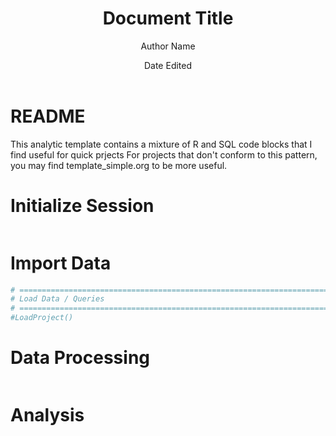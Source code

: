 #+title: Document Title
#+author: Author Name
#+date: Date Edited
#+options: ^:nil

* README
  This analytic template contains a mixture of R and SQL code blocks
  that I find useful for quick prjects For projects that don't
  conform to this pattern, you may find template_simple.org to be
  more useful.
* Initialize Session
  #+begin_src R :session exports: both     

  #+end_src

* Import Data
  #+begin_src R :session exports: both 
    # ==============================================================================
    # Load Data / Queries
    # ==============================================================================
    #LoadProject()
    
  #+end_src
* Data Processing
  #+begin_src R :session exports: both 

  #+end_src
* Analysis
  #+begin_src R :session exports: both 

  #+end_src
